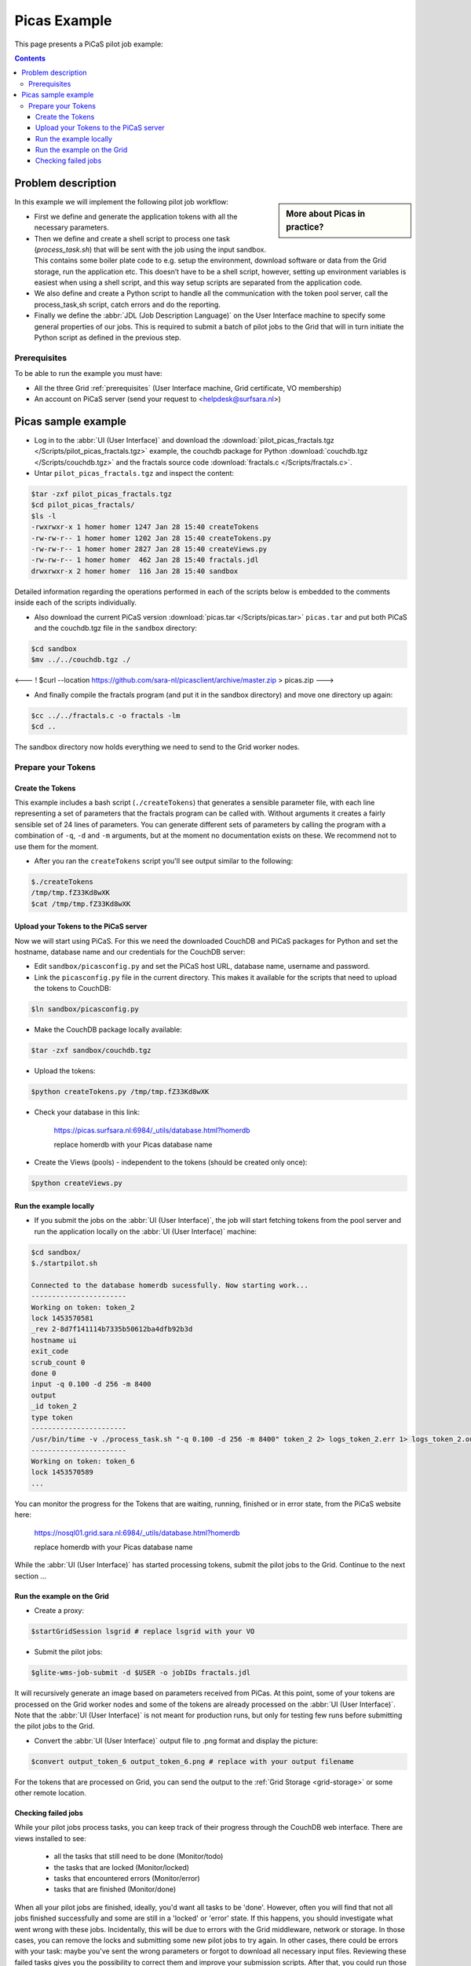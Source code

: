 .. _picas-example:

*************
Picas Example
*************

This page presents a PiCaS pilot job example:

.. contents:: 
    :depth: 4


===================
Problem description
===================

.. sidebar:: More about Picas in practice?

		.. seealso:: Check out our mooc videos Picas examples :ref:`Part I <mooc-picas-example1>` and :ref:`Part II <mooc-picas-example2>`.

In this example we will implement the following pilot job workflow:
 
* First we define and generate the application tokens with all the necessary parameters.
* Then we define and create a shell script to process one task (*process_task.sh*) that will be sent with the job using the input sandbox. This contains some boiler plate code to e.g. setup the environment, download software or data from the Grid storage, run the application etc. This doesn’t have to be a shell script, however, setting up environment variables is easiest when using a shell script, and this way setup scripts are separated from the application code.
* We also define and create a Python script to handle all the communication with the token pool server, call the process_task,sh script, catch errors and do the reporting.
* Finally we define the :abbr:`JDL (Job Description Language)` on the User Interface machine to specify some general properties of our jobs. This is required to submit a batch of pilot jobs to the Grid that will in turn initiate the Python script as defined in the previous step.


Prerequisites
=============
To be able to run the example you must have:

* All the three Grid :ref:`prerequisites` (User Interface machine, Grid certificate, VO membership) 
* An account on PiCaS server (send your request to <helpdesk@surfsara.nl>)


====================
Picas sample example
====================

* Log in to the :abbr:`UI (User Interface)` and download the :download:`pilot_picas_fractals.tgz </Scripts/pilot_picas_fractals.tgz>` example, the couchdb package for Python :download:`couchdb.tgz </Scripts/couchdb.tgz>` and the fractals source code :download:`fractals.c </Scripts/fractals.c>`.

* Untar ``pilot_picas_fractals.tgz`` and inspect the content:

.. code-block:: console

    $tar -zxf pilot_picas_fractals.tgz
    $cd pilot_picas_fractals/
    $ls -l
    -rwxrwxr-x 1 homer homer 1247 Jan 28 15:40 createTokens
    -rw-rw-r-- 1 homer homer 1202 Jan 28 15:40 createTokens.py
    -rw-rw-r-- 1 homer homer 2827 Jan 28 15:40 createViews.py
    -rw-rw-r-- 1 homer homer  462 Jan 28 15:40 fractals.jdl
    drwxrwxr-x 2 homer homer  116 Jan 28 15:40 sandbox

Detailed information regarding the operations performed in each of the scripts below is embedded to the comments inside each of the scripts individually.

* Also download the current PiCaS version :download:`picas.tar </Scripts/picas.tar>` ``picas.tar`` and put both PiCaS and the couchdb.tgz file in the ``sandbox`` directory:

.. code-block:: console

    $cd sandbox
    $mv ../../couchdb.tgz ./

<--- !   $curl --location https://github.com/sara-nl/picasclient/archive/master.zip > picas.zip
--->

* And finally compile the fractals program (and put it in the sandbox directory) and move one directory up again:

.. code-block:: console

    $cc ../../fractals.c -o fractals -lm
    $cd ..

The sandbox directory now holds everything we need to send to the Grid worker nodes.

Prepare your Tokens
===================


Create the Tokens
-----------------

This example includes a bash script (``./createTokens``) that generates a sensible parameter file, with each line representing a set of parameters that the fractals program can be called with. Without arguments it creates a fairly sensible set of 24 lines of parameters. You can generate different sets of parameters by calling the program with a combination of ``-q``, ``-d`` and ``-m`` arguments, but at the moment no documentation exists on these. We recommend not to use them for the moment.

* After you ran the ``createTokens`` script you'll see output similar to the following:

.. code-block:: console

    $./createTokens 
    /tmp/tmp.fZ33Kd8wXK
    $cat /tmp/tmp.fZ33Kd8wXK


Upload your Tokens to the PiCaS server
--------------------------------------

Now we will start using PiCaS. For this we need the downloaded CouchDB and PiCaS packages for Python and set the hostname, database name and our credentials for the CouchDB server:

* Edit ``sandbox/picasconfig.py`` and set the PiCaS host URL, database name, username and password.

* Link the ``picasconfig.py`` file in the current directory. This makes it available for the scripts that need to upload the tokens to CouchDB:

.. code-block:: console

   $ln sandbox/picasconfig.py

* Make the CouchDB package locally available:

.. code-block:: console

   $tar -zxf sandbox/couchdb.tgz

* Upload the tokens:

.. code-block:: console

   $python createTokens.py /tmp/tmp.fZ33Kd8wXK
	
* Check your database in this link:

    https://picas.surfsara.nl:6984/_utils/database.html?homerdb
    
    replace homerdb with your Picas database name

* Create the Views (pools) - independent to the tokens (should be created only once): 

.. code-block:: console
 
   $python createViews.py


Run the example locally
-----------------------

* If you submit the jobs on the :abbr:`UI (User Interface)`, the job will start fetching tokens from the pool server and run the application locally on the :abbr:`UI (User Interface)` machine:

.. code-block:: console

    $cd sandbox/
    $./startpilot.sh
    
    Connected to the database homerdb sucessfully. Now starting work...
    -----------------------
    Working on token: token_2
    lock 1453570581
    _rev 2-8d7f141114b7335b50612ba4dfb92b3d
    hostname ui
    exit_code
    scrub_count 0
    done 0
    input -q 0.100 -d 256 -m 8400
    output
    _id token_2
    type token
    -----------------------
    /usr/bin/time -v ./process_task.sh "-q 0.100 -d 256 -m 8400" token_2 2> logs_token_2.err 1> logs_token_2.out
    -----------------------
    Working on token: token_6
    lock 1453570589
    ...
    
You can monitor the progress for the Tokens that are waiting, running, finished or in error state, from the PiCaS website here:

    https://nosql01.grid.sara.nl:6984/_utils/database.html?homerdb
    
    replace homerdb with your Picas database name
    	
While the :abbr:`UI (User Interface)` has started processing tokens, submit the pilot jobs to the Grid. Continue to the next section ...
	 

Run the example on the Grid
---------------------------
    
* Create a proxy:

.. code-block:: console

   $startGridSession lsgrid # replace lsgrid with your VO

* Submit the pilot jobs:

.. code-block:: console

   $glite-wms-job-submit -d $USER -o jobIDs fractals.jdl
	

It will recursively generate an image based on parameters received from PiCas. At this point, some of your tokens are processed on the Grid worker nodes and some of the tokens are already processed on the :abbr:`UI (User Interface)`. Note that the :abbr:`UI (User Interface)` is not meant for production runs, but only for testing few runs before submitting the pilot jobs to the Grid.

* Convert the :abbr:`UI (User Interface)` output file to .png format and display the picture:

.. code-block:: console

   $convert output_token_6 output_token_6.png # replace with your output filename
    
For the tokens that are processed on Grid, you can send the output to the :ref:`Grid Storage <grid-storage>` or some other remote location.


Checking failed jobs
--------------------

While your pilot jobs process tasks, you can keep track of their progress through the CouchDB web interface. There are views installed to see:

 * all the tasks that still need to be done (Monitor/todo)
 * the tasks that are locked (Monitor/locked)
 * tasks that encountered errors (Monitor/error)
 * tasks that are finished (Monitor/done)

When all your pilot jobs are finished, ideally, you'd want all tasks to be 'done'. However, often you will find that not all jobs finished successfully and some are still in a 'locked' or 'error' state. If this happens, you should investigate what went wrong with these jobs. Incidentally, this will be due to errors with the Grid middleware, network or storage. In those cases, you can remove the locks and submitting some new pilot jobs to try again. In other cases, there could be errors with your task: maybe you've sent the wrong parameters or forgot to download all necessary input files. Reviewing these failed tasks gives you the possibility to correct them and improve your submission scripts. After that, you could run those tasks again, either by removing their locks or by creating new tokens if needed and then submitting new pilot jobs.
